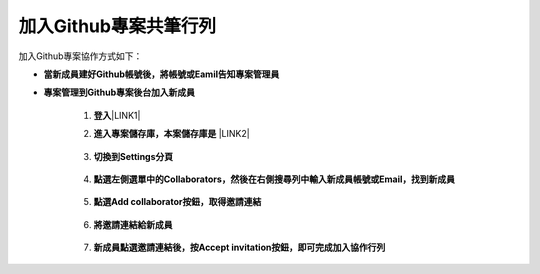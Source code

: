 加入Github專案共筆行列
=========================

加入Github專案協作方式如下：

* \ |STYLE1|\ 

* \ |STYLE2|\ 

    1. \ |STYLE3|\ \ |LINK1|\ 

    2. \ |STYLE4|\  \ |LINK2|\ 

        \ |IMG1|\ 

    3. \ |STYLE5|\ 

        \ |IMG2|\ 

    4. \ |STYLE6|\ 

        \ |IMG3|\     

    5. \ |STYLE7|\ 

        \ |IMG4|\ 
        
    6. \ |STYLE8|\ 

        \ |IMG5|\ 

    7. \ |STYLE9|\  
        
        \ |IMG6|\    


.. bottom of content

.. |STYLE1| replace:: **當新成員建好Github帳號後，將帳號或Eamil告知專案管理員**

.. |STYLE2| replace:: **專案管理到Github專案後台加入新成員**

.. |STYLE3| replace:: **登入**

.. |STYLE4| replace:: **進入專案儲存庫，本案儲存庫是**

.. |STYLE5| replace:: **切換到Settings分頁**

.. |STYLE6| replace:: **點選左側選單中的Collaborators，然後在右側搜尋列中輸入新成員帳號或Email，找到新成員**

.. |STYLE7| replace:: **點選Add collaborator按鈕，取得邀請連結**

.. |STYLE8| replace:: **將邀請連結給新成員**

.. |STYLE9| replace:: **新成員點選邀請連結後，按Accept invitation按鈕，即可完成加入協作行列**


.. |LINK1| raw:: html

    <a href="https://github.com/" target="_blank">Github</a>

.. |LINK2| raw:: html

    <a href="https://github.com/esri-tw/tech-support" target="_blank">tech-support</a>


.. |IMG1| image:: static/加入Github_專案共筆行列_1.png
   :height: 214 px
   :width: 448 px

.. |IMG2| image:: static/加入Github_專案共筆行列_2.png
   :height: 41 px
   :width: 449 px

.. |IMG3| image:: static/加入Github_專案共筆行列_3.png
   :height: 168 px
   :width: 448 px

.. |IMG4| image:: static/加入Github_專案共筆行列_4.png
   :height: 154 px
   :width: 440 px

.. |IMG5| image:: static/加入Github_專案共筆行列_5.png
   :height: 181 px
   :width: 432 px

.. |IMG6| image:: static/加入Github_專案共筆行列_6.png
   :height: 165 px
   :width: 381 px
